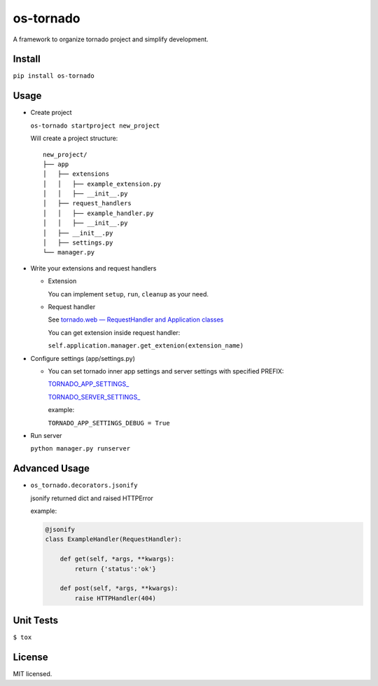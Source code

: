 ==========
os-tornado
==========

.. image:: https://travis-ci.org/cfhamlet/os-tornado.svg?branch=master
   :target: https://travis-ci.org/cfhamlet/os-tornado

.. image:: https://codecov.io/gh/cfhamlet/os-tornado/branch/master/graph/badge.svg
   :target: https://codecov.io/gh/cfhamlet/os-tornado

.. image:: https://img.shields.io/pypi/pyversions/os-tornado.svg
   :alt: PyPI - Python Version
   :target: https://pypi.python.org/pypi/os-tornado
  
.. image:: https://img.shields.io/pypi/v/os-tornado.svg
   :alt: PyPI
   :target: https://pypi.python.org/pypi/os-tornado


A framework to organize tornado project and simplify development.

Install
-------

``pip install os-tornado``

Usage
------

* Create project

  ``os-tornado startproject new_project``
  
  Will create a project structure::

    new_project/
    ├── app
    │   ├── extensions
    │   │   ├── example_extension.py
    │   │   ├── __init__.py
    │   ├── request_handlers
    │   │   ├── example_handler.py
    │   │   ├── __init__.py
    │   ├── __init__.py
    │   ├── settings.py
    └── manager.py

* Write your extensions and request handlers

  * Extension

    You can implement ``setup``, ``run``, ``cleanup`` as your need.
  
  * Request handler

    See `tornado.web — RequestHandler and Application classes <http://www.tornadoweb.org/en/stable/web.html>`_

    You can get extension inside request handler:

    ``self.application.manager.get_extenion(extension_name)``

* Configure settings (app/settings.py)

  * You can set tornado inner app settings and server settings with specified PREFIX:

    `TORNADO_APP_SETTINGS_ <http://www.tornadoweb.org/en/stable/web.html#tornado.web.Application.settings>`_

    `TORNADO_SERVER_SETTINGS_ <http://www.tornadoweb.org/en/stable/httpserver.html#tornado.httpserver.HTTPServer>`_
    
    example:

    ``TORNADO_APP_SETTINGS_DEBUG = True``

* Run server

  ``python manager.py runserver``



Advanced Usage
--------------
  
* ``os_tornado.decorators.jsonify``
  
  jsonify returned dict and raised HTTPError
  
  example:

  .. code-block:: python

    @jsonify
    class ExampleHandler(RequestHandler):
    
        def get(self, *args, **kwargs):
            return {'status':'ok'}
              
        def post(self, *args, **kwargs):
            raise HTTPHandler(404)

Unit Tests
----------

``$ tox``

License
--------

MIT licensed.
